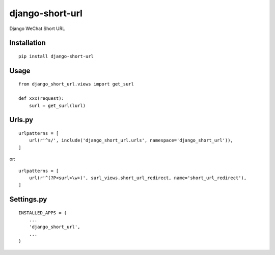================
django-short-url
================

Django WeChat Short URL

Installation
============

::

    pip install django-short-url


Usage
=====

::

    from django_short_url.views import get_surl

    def xxx(request):
        surl = get_surl(lurl)


Urls.py
=======

::

    urlpatterns = [
        url(r'^s/', include('django_short_url.urls', namespace='django_short_url')),
    ]


or::

    urlpatterns = [
        url(r'^(?P<surl>\w+)', surl_views.short_url_redirect, name='short_url_redirect'),
    ]


Settings.py
===========

::

    INSTALLED_APPS = (
        ...
        'django_short_url',
        ...
    )

